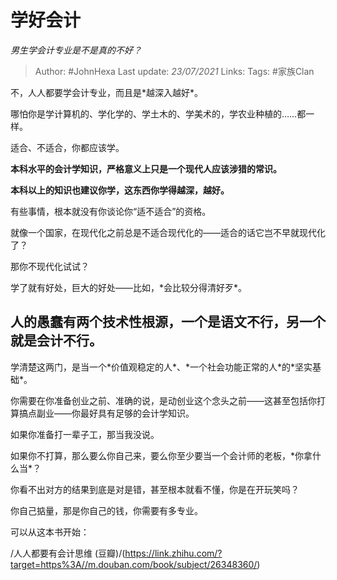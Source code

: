 * 学好会计
  :PROPERTIES:
  :CUSTOM_ID: 学好会计
  :END:

/男生学会计专业是不是真的不好？/

#+BEGIN_QUOTE
  Author: #JohnHexa Last update: /23/07/2021/ Links: Tags: #家族Clan
#+END_QUOTE

不，人人都要学会计专业，而且是*越深入越好*。

哪怕你是学计算机的、学化学的、学土木的、学美术的，学农业种植的......都一样。

适合、不适合，你都应该学。

*本科水平的会计学知识，严格意义上只是一个现代人应该涉猎的常识。*

*本科以上的知识也建议你学，这东西你学得越深，越好。*

有些事情，根本就没有你谈论你“适不适合”的资格。

就像一个国家，在现代化之前总是不适合现代化的------适合的话它岂不早就现代化了？

那你不现代化试试？

学了就有好处，巨大的好处------比如，*会比较分得清好歹*。

** *人的愚蠢有两个技术性根源，一个是语文不行，另一个就是会计不行。*
   :PROPERTIES:
   :CUSTOM_ID: 人的愚蠢有两个技术性根源一个是语文不行另一个就是会计不行
   :END:

学清楚这两门，是当一个*价值观稳定的人*、*一个社会功能正常的人*的*坚实基础*。

你需要在你准备创业之前、准确的说，是动创业这个念头之前------这甚至包括你打算搞点副业------你最好具有足够的会计学知识。

如果你准备打一辈子工，那当我没说。

如果你不打算，那么要么你自己来，要么你至少要当一个会计师的老板，*你拿什么当*？

你看不出对方的结果到底是对是错，甚至根本就看不懂，你是在开玩笑吗？

你自己掂量，那是你自己的钱，你需要有多专业。

可以从这本书开始：

/人人都要有会计思维
(豆瓣)/(https://link.zhihu.com/?target=https%3A//m.douban.com/book/subject/26348360/)
